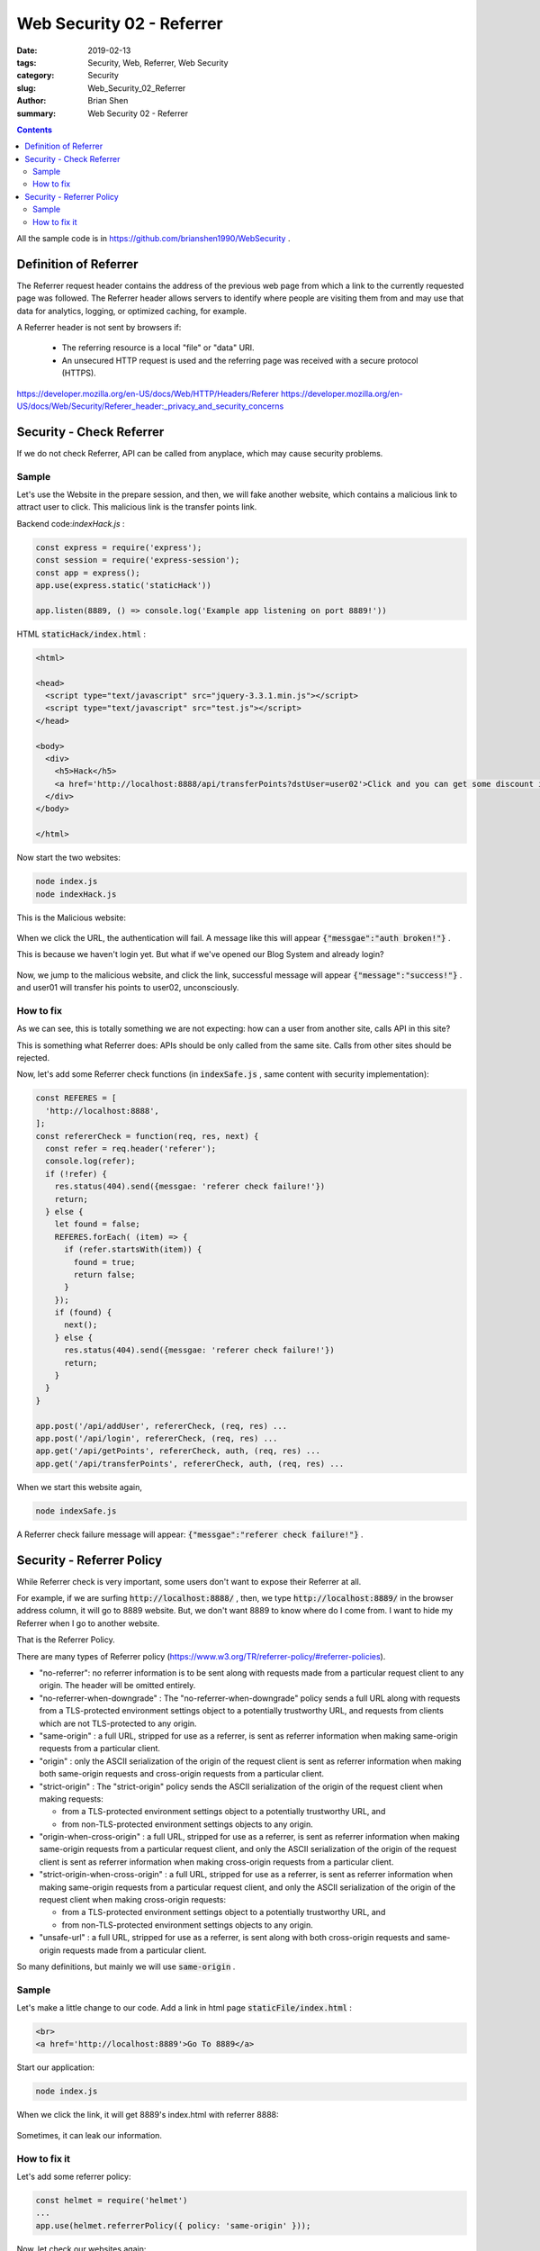 Web Security 02 - Referrer
###########################

:date: 2019-02-13
:tags: Security, Web, Referrer, Web Security
:category: Security
:slug: Web_Security_02_Referrer
:author: Brian Shen
:summary: Web Security 02 - Referrer

.. _Web_Security_02_Referrer.rst:

.. contents::

All the sample code is in https://github.com/brianshen1990/WebSecurity .

Definition of Referrer
^^^^^^^^^^^^^^^^^^^^^^

The Referrer request header contains the address of the previous web page from which a link to the currently requested page was followed. The Referrer header allows servers to identify where people are visiting them from and may use that data for analytics, logging, or optimized caching, for example.

A Referrer header is not sent by browsers if:

  - The referring resource is a local "file" or "data" URI.
  - An unsecured HTTP request is used and the referring page was received with a secure protocol (HTTPS).

https://developer.mozilla.org/en-US/docs/Web/HTTP/Headers/Referer
https://developer.mozilla.org/en-US/docs/Web/Security/Referer_header:_privacy_and_security_concerns


Security - Check Referrer 
^^^^^^^^^^^^^^^^^^^^^^^^^^

If we do not check Referrer, API can be called from anyplace, which may cause security problems. 

Sample
*******

Let's use the Website in the prepare session, and then, we will fake another website, which contains a malicious link to attract user to click. This malicious link is the transfer points link.


Backend code:`indexHack.js` :

.. code-block:: javascript

    const express = require('express');
    const session = require('express-session');
    const app = express();
    app.use(express.static('staticHack'))

    app.listen(8889, () => console.log('Example app listening on port 8889!'))

HTML :code:`staticHack/index.html` : 

.. code-block:: html

    <html>

    <head>
      <script type="text/javascript" src="jquery-3.3.1.min.js"></script>
      <script type="text/javascript" src="test.js"></script>
    </head>

    <body>
      <div>
        <h5>Hack</h5>
        <a href='http://localhost:8888/api/transferPoints?dstUser=user02'>Click and you can get some discount in Amazon!</a>
      </div>
    </body>

    </html>


Now start the two websites:

.. code-block:: bash 

    node index.js
    node indexHack.js 


This is the Malicious website:

.. figure:: /images/security/WebSecurity03.png

When we click the URL, the authentication will fail. A message like this will appear :code:`{"messgae":"auth broken!"}` .

This is because we haven't login yet. But what if we've opened our Blog System and already login?

.. figure:: /images/security/WebSecurity04.png

Now, we jump to the malicious website, and click the link, successful message will appear :code:`{"message":"success!"}` . and user01 will transfer his points to user02, unconsciously. 

How to fix
************

As we can see, this is totally something we are not expecting: how can a user from another site, calls API in this site?

This is something what Referrer does: APIs should be only called from the same site. Calls from other sites should be rejected.

Now, let's add some Referrer check functions (in :code:`indexSafe.js` , same content with security implementation):

.. code-block:: javascript

    const REFERES = [
      'http://localhost:8888',
    ];
    const refererCheck = function(req, res, next) {
      const refer = req.header('referer');
      console.log(refer);
      if (!refer) {
        res.status(404).send({messgae: 'referer check failure!'})
        return;
      } else {
        let found = false;
        REFERES.forEach( (item) => {
          if (refer.startsWith(item)) {
            found = true;
            return false;
          }
        });
        if (found) {
          next();
        } else {
          res.status(404).send({messgae: 'referer check failure!'})
          return;
        }
      }
    }

    app.post('/api/addUser', refererCheck, (req, res) ...
    app.post('/api/login', refererCheck, (req, res) ...
    app.get('/api/getPoints', refererCheck, auth, (req, res) ...
    app.get('/api/transferPoints', refererCheck, auth, (req, res) ...


When we start this website again, 

.. code-block:: bash 

    node indexSafe.js

A Referrer check failure message will appear: :code:`{"messgae":"referer check failure!"}` .

Security - Referrer Policy
^^^^^^^^^^^^^^^^^^^^^^^^^^

While Referrer check is very important, some users don't want to expose their Referrer at all.

For example, if we are surfing :code:`http://localhost:8888/` , then, we type :code:`http://localhost:8889/` in the browser address column, it will go to 8889 website. But, we don't want 8889 to know where do I come from. I want to hide my Referrer when I go to another website. 

That is the Referrer Policy.

There are many types of Referrer policy (https://www.w3.org/TR/referrer-policy/#referrer-policies).

- "no-referrer": 
  no referrer information is to be sent along with requests made from a particular request client to any origin. The header will be omitted entirely.
- "no-referrer-when-downgrade" : 
  The "no-referrer-when-downgrade" policy sends a full URL along with requests from a TLS-protected environment settings object to a potentially trustworthy URL, and requests from clients which are not TLS-protected to any origin.
- "same-origin" : 
  a full URL, stripped for use as a referrer, is sent as referrer information when making same-origin requests from a particular client.
- "origin" : 
  only the ASCII serialization of the origin of the request client is sent as referrer information when making both same-origin requests and cross-origin requests from a particular client.
- "strict-origin" :
  The "strict-origin" policy sends the ASCII serialization of the origin of the request client when making requests:

  - from a TLS-protected environment settings object to a potentially trustworthy URL, and
  - from non-TLS-protected environment settings objects to any origin.

- "origin-when-cross-origin" : 
  a full URL, stripped for use as a referrer, is sent as referrer information when making same-origin requests from a particular request client, and only the ASCII serialization of the origin of the request client is sent as referrer information when making cross-origin requests from a particular client.
- "strict-origin-when-cross-origin" :
  a full URL, stripped for use as a referrer, is sent as referrer information when making same-origin requests from a particular request client, and only the ASCII serialization of the origin of the request client when making cross-origin requests:

  - from a TLS-protected environment settings object to a potentially trustworthy URL, and
  - from non-TLS-protected environment settings objects to any origin.
- "unsafe-url" : 
  a full URL, stripped for use as a referrer, is sent along with both cross-origin requests and same-origin requests made from a particular client.


So many definitions, but mainly we will use :code:`same-origin` .

Sample
*******


Let's make a little change to our code. Add a link in html page :code:`staticFile/index.html` :

.. code-block:: html

    <br>
    <a href='http://localhost:8889'>Go To 8889</a>

Start our application:

.. code-block:: bash 

    node index.js


When we click the link, it will get 8889's index.html with referrer 8888: 

.. figure:: /images/security/WebSecurity05.png

Sometimes, it can leak our information.

How to fix it
**************

Let's add some referrer policy:

.. code-block:: bash 

    const helmet = require('helmet')
    ...
    app.use(helmet.referrerPolicy({ policy: 'same-origin' }));

Now, let check our websites again:

.. code-block:: bash 

    node indexSafe.js 

.. figure:: /images/security/WebSecurity06.png

There will be no referrer at all. 

